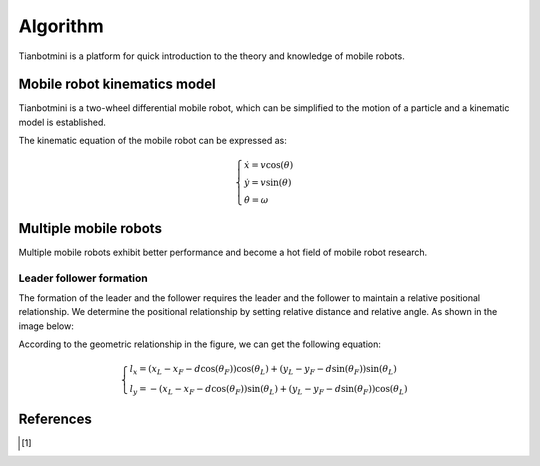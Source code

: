 ==========
Algorithm
==========

Tianbotmini is a platform for quick introduction to the theory and knowledge of mobile robots.

Mobile robot kinematics model
==========
Tianbotmini is a two-wheel differential mobile robot, which can be simplified to the motion of a particle and a kinematic model is established.

.. image:: https://github.com/tianbot/abc_swarm/blob/doc/docs/image/001MobileRobotKinematicsModel.png
The kinematic equation of the mobile robot can be expressed as:

.. math::
 \begin{cases}\dot{x}=v\cos(\theta)
 \\\dot{y}=v\sin(\theta)
 \\\dot{\theta}=\omega
 \end{cases}

Multiple mobile robots
==========

Multiple mobile robots exhibit better performance and become a hot field of mobile robot research.

Leader follower formation
----------

The formation of the leader and the follower requires the leader and the follower to maintain a relative positional relationship. We determine the positional relationship by setting relative distance and relative angle. As shown in the image below:

.. image:: https://github.com/tianbot/abc_swarm/blob/doc/docs/image/002LeaderFollowerFormation.png

According to the geometric relationship in the figure, we can get the following equation:

.. math::
 \begin{cases}l_{x}=\left(x_{L}-x_{F}-d\cos\left(\theta_{F}\right)\right)\cos\left(\theta_{L}\right)+\left(y_{L}-y_{F}-d\sin\left(\theta_{F}\right)\right)\sin\left(\theta_{L}\right)
 \\l_{y}=-\left(x_{L}-x_{F}-d\cos\left(\theta_{F}\right)\right)\sin\left(\theta_{L}\right)+\left(y_{L}-y_{F}-d\sin\left(\theta_{F}\right)\right)\cos\left(\theta_{L}\right)
 \end{cases}

References
==========

.. [1] 
